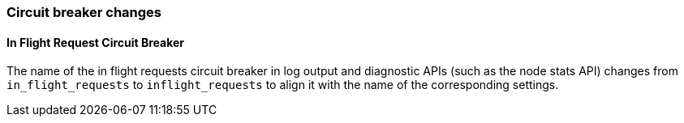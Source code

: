 [float]
[[breaking_80_breaker_changes]]
=== Circuit breaker changes

//tag::notable-breaking-changes[]
[float]
==== In Flight Request Circuit Breaker

The name of the in flight requests circuit breaker in log output and diagnostic APIs (such as the node stats API) changes from `in_flight_requests` to `inflight_requests` to align it with the name of the corresponding settings.

//end::notable-breaking-changes[]
